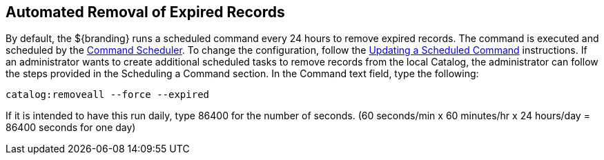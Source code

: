 :title: Automated Removal of Expired Records
:type: dataManagement
:status: published
:summary: Automated removal of expired records.
:parent: Removing expired records from the Catalog
:order: 01

== {title}

By default, the ${branding} runs a scheduled command every 24 hours to remove expired records.
The command is executed and scheduled by the <<{managing-prefix}command_scheduler,Command Scheduler>>.
To change the configuration, follow the <<{managing-prefix}updating_a_scheduled_command,Updating a Scheduled Command>> instructions.
If an administrator wants to create additional scheduled tasks to remove records from the local Catalog, the administrator can follow the steps provided in the Scheduling a Command section.
In the Command text field, type the following:

`catalog:removeall --force --expired`

If it is intended to have this run daily, type 86400 for the number of seconds.
(60 seconds/min x 60 minutes/hr x 24 hours/day = 86400 seconds for one day)
